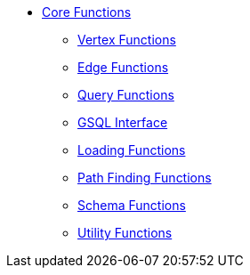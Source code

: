 * xref:index.adoc[Core Functions]
** xref:vertex.adoc[Vertex Functions]
** xref:edge.adoc[Edge Functions]
** xref:query.adoc[Query Functions]
** xref:gsql.adoc[GSQL Interface]
** xref:loading.adoc[Loading Functions]
** xref:path.adoc[Path Finding Functions]
** xref:schema.adoc[Schema Functions]
** xref:utils.adoc[Utility Functions]